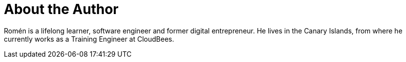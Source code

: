 = About the Author
:page-author_name: Romén Rodríguez-Gil
:page-twitter: romenrg
:page-github: romenrg
:page-blog: https://www.romenrg.com
:page-authoravatar: ../../images/images/avatars/romenrg.jpg

Romén is a lifelong learner, software engineer and former digital entrepreneur. He lives in the Canary Islands, from where he currently works as a Training Engineer at CloudBees.

